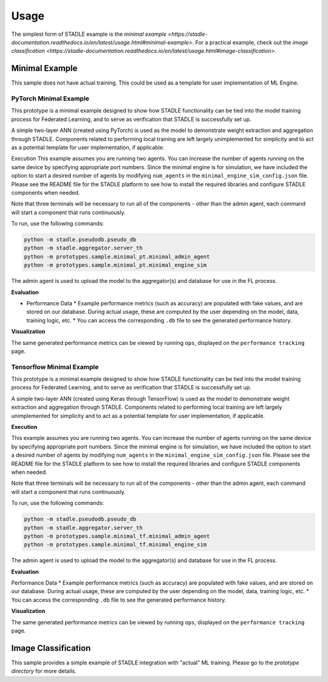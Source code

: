 Usage
=====

The simplest form of STADLE example is the `minimal example <https://stadle-documentation.readthedocs.io/en/latest/usage.html#minimal-example>`. For a practical example, check out the `image classification <https://stadle-documentation.readthedocs.io/en/latest/usage.html#image-classification>`.

.. _minimal example: https://stadle-documentation.readthedocs.io/en/latest/usage.html#minimal-example
.. _image classification: https://stadle-documentation.readthedocs.io/en/latest/usage.html#image-classification

Minimal Example
***************

This sample does not have actual training. This could be used as a template for user implementation of ML Engine.


PyTorch Minimal Example
--------------------------

This prototype is a minimal example designed to show how STADLE functionality can be tied into the model training process for Federated Learning, and to serve as verification that STADLE is successfully set up.

A simple two-layer ANN (created using PyTorch) is used as the model to demonstrate weight extraction and aggregation through STADLE. Components related to performing local training are left largely unimplemented for simplicity and to act as a potential template for user implementation, if applicable.

Execution
This example assumes you are running two agents. You can increase the number of agents running on the same device by specifying appropriate port numbers. Since the minimal engine is for simulation, we have included the option to start a desired number of agents by modifying ``num_agents`` in the ``minimal_engine_sim_config.json`` file. Please see the README file for the STADLE platform to see how to install the required libraries and configure STADLE components when needed.

Note that three terminals will be necessary to run all of the components - other than the admin agent, each command will start a component that runs continuously.

To run, use the following commands:

.. code-block:: python

   python -m stadle.pseudodb.pseudo_db
   python -m stadle.aggregator.server_th
   python -m prototypes.sample.minimal_pt.minimal_admin_agent
   python -m prototypes.sample.minimal_pt.minimal_engine_sim

The admin agent is used to upload the model to the aggregator(s) and database for use in the FL process.

**Evaluation**

* Performance Data
  * Example performance metrics (such as accuracy) are populated with fake values, and are stored on our database. During actual usage, these are computed by the user depending on the model, data, training logic, etc.
  * You can access the corresponding ``.db`` file to see the generated performance history.

**Visualization**

The same generated performance metrics can be viewed by running ``ops``, displayed on the ``performance tracking`` page.

Tensorflow Minimal Example
-----------------------------

This prototype is a minimal example designed to show how STADLE functionality can be tied into the model training process for Federated Learning, and to serve as verification that STADLE is successfully set up.

A simple two-layer ANN (created using Keras through TensorFlow) is used as the model to demonstrate weight extraction and aggregation through STADLE. Components related to performing local training are left largely unimplemented for simplicity and to act as a potential template for user implementation, if applicable.

**Execution**

This example assumes you are running two agents. You can increase the number of agents running on the same device by specifying appropriate port numbers. Since the minimal engine is for simulation, we have included the option to start a desired number of agents by modifying ``num_agents`` in the ``minimal_engine_sim_config.json`` file. Please see the README file for the STADLE platform to see how to install the required libraries and configure STADLE components when needed.

Note that three terminals will be necessary to run all of the components - other than the admin agent, each command will start a component that runs continuously.

To run, use the following commands:

.. code-block:: python

   python -m stadle.pseudodb.pseudo_db
   python -m stadle.aggregator.server_th
   python -m prototypes.sample.minimal_tf.minimal_admin_agent
   python -m prototypes.sample.minimal_tf.minimal_engine_sim

The admin agent is used to upload the model to the aggregator(s) and database for use in the FL process.

**Evaluation**

Performance Data
* Example performance metrics (such as accuracy) are populated with fake values, and are stored on our database. During actual usage, these are computed by the user depending on the model, data, training logic, etc.
* You can access the corresponding ``.db`` file to see the generated performance history.

**Visualization**

The same generated performance metrics can be viewed by running ``ops``, displayed on the ``performance tracking`` page.

Image Classification
********************

This sample provides a simple example of STADLE integration with "actual" ML training. Please go to the `prototype directory` for more details.

.. _prototype directory: https://github.com/tie-set/stadle_dev/blob/master/prototypes/image_classification
